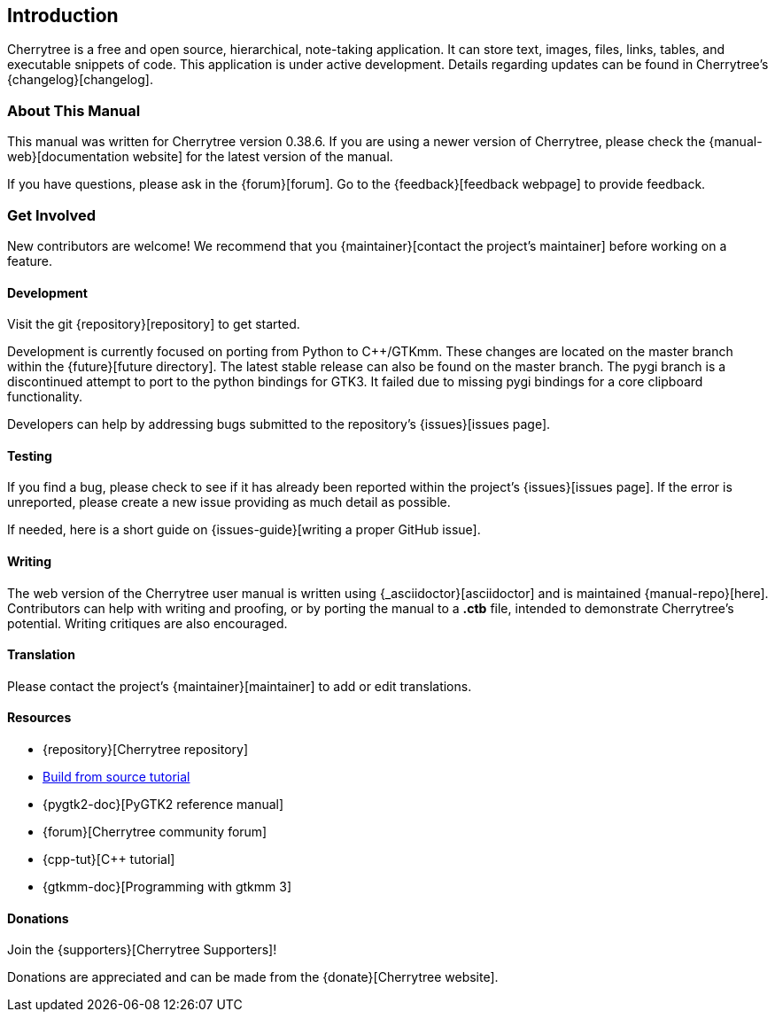 == Introduction

Cherrytree is a free and open source, hierarchical, note-taking application. It can store text, images, files, links, tables, and executable snippets of code. This application is under active development. Details regarding updates can be found in Cherrytree's {changelog}[changelog].

=== About This Manual

This manual was written for Cherrytree version 0.38.6. If you are using a newer version of Cherrytree, please check the {manual-web}[documentation website] for the latest version of the manual.

If you have questions, please ask in the {forum}[forum]. Go to the {feedback}[feedback webpage] to provide feedback.

=== Get Involved

New contributors are welcome! We recommend that you {maintainer}[contact the project's maintainer] before working on a feature.

==== Development

Visit the git {repository}[repository] to get started.

Development is currently focused on porting from Python to C++/GTKmm. These changes are located on the master branch within the {future}[future directory]. The latest stable release can also be found on the master branch. The pygi branch is a discontinued attempt to port to the python bindings for GTK3. It failed due to missing pygi bindings for a core clipboard functionality.

Developers can help by addressing bugs submitted to the repository's {issues}[issues page].

==== Testing

If you find a bug, please check to see if it has already been reported within the project's {issues}[issues page]. If the error is unreported, please create a new issue providing as much detail as
possible.

If needed, here is a short guide on {issues-guide}[writing a proper GitHub issue].

==== Writing

The web version of the Cherrytree user manual is written using {_asciidoctor}[asciidoctor] and is maintained {manual-repo}[here]. Contributors can help with writing and proofing, or by porting the manual to a *.ctb* file, intended to demonstrate Cherrytree's potential. Writing critiques are also encouraged.

==== Translation

Please contact the project's {maintainer}[maintainer] to add or edit translations.

==== Resources
* {repository}[Cherrytree repository]
* link:#_building_from_source[Build from source tutorial]
* {pygtk2-doc}[PyGTK2 reference manual]
* {forum}[Cherrytree community forum]
* {cpp-tut}[C++ tutorial]
* {gtkmm-doc}[Programming with gtkmm 3]

==== Donations

Join the {supporters}[Cherrytree Supporters]!

Donations are appreciated and can be made from the {donate}[Cherrytree website].
